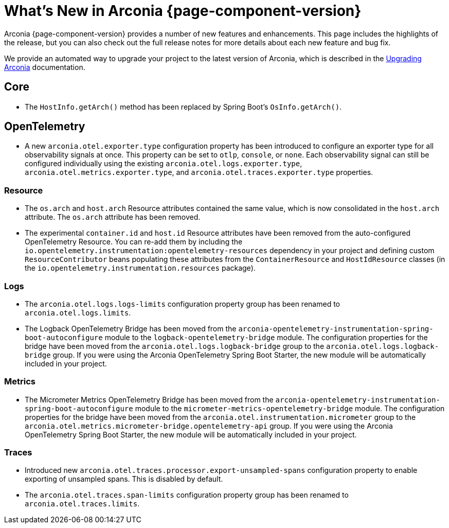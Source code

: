 [what-is-new]
= What's New in Arconia {page-component-version}

Arconia {page-component-version} provides a number of new features and enhancements. This page includes the highlights of the release, but you can also check out the full release notes for more details about each new feature and bug fix.

We provide an automated way to upgrade your project to the latest version of Arconia, which is described in the xref:upgrading-arconia.adoc[Upgrading Arconia] documentation.

== Core

* The `HostInfo.getArch()` method has been replaced by Spring Boot's `OsInfo.getArch()`.

== OpenTelemetry

* A new `arconia.otel.exporter.type` configuration property has been introduced to configure an exporter type for all observability signals at once. This property can be set to `otlp`, `console`, or `none`. Each observability signal can still be configured individually using the existing `arconia.otel.logs.exporter.type`, `arconia.otel.metrics.exporter.type`, and `arconia.otel.traces.exporter.type` properties.

=== Resource

* The `os.arch` and `host.arch` Resource attributes contained the same value, which is now consolidated in the `host.arch` attribute. The `os.arch` attribute has been removed.
* The experimental `container.id` and `host.id` Resource attributes have been removed from the auto-configured OpenTelemetry Resource. You can re-add them by including the `io.opentelemetry.instrumentation:opentelemetry-resources` dependency in your project and defining custom `ResourceContributor` beans populating these attributes from the `ContainerResource` and `HostIdResource` classes (in the `io.opentelemetry.instrumentation.resources` package).

=== Logs

* The `arconia.otel.logs.logs-limits` configuration property group has been renamed to `arconia.otel.logs.limits`.
* The Logback OpenTelemetry Bridge has been moved from the `arconia-opentelemetry-instrumentation-spring-boot-autoconfigure` module to the `logback-opentelemetry-bridge` module. The configuration properties for the bridge have been moved from the `arconia.otel.logs.logback-bridge` group to the `arconia.otel.logs.logback-bridge` group. If you were using the Arconia OpenTelemetry Spring Boot Starter, the new module will be automatically included in your project.

=== Metrics

* The Micrometer Metrics OpenTelemetry Bridge has been moved from the `arconia-opentelemetry-instrumentation-spring-boot-autoconfigure` module to the `micrometer-metrics-opentelemetry-bridge` module. The configuration properties for the bridge have been moved from the `arconia.otel.instrumentation.micrometer` group to the `arconia.otel.metrics.micrometer-bridge.opentelemetry-api` group. If you were using the Arconia OpenTelemetry Spring Boot Starter, the new module will be automatically included in your project.

=== Traces

* Introduced new `arconia.otel.traces.processor.export-unsampled-spans` configuration property to enable exporting of unsampled spans. This is disabled by default.
* The `arconia.otel.traces.span-limits` configuration property group has been renamed to `arconia.otel.traces.limits`.
